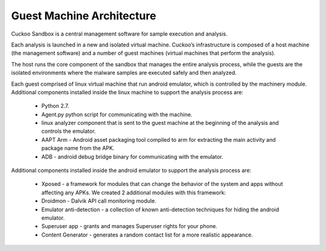 ==========================
Guest Machine Architecture
==========================

Cuckoo Sandbox is a central management software for sample execution and analysis.
 
Each analysis is launched in a new and isolated virtual machine. Cuckoo’s infrastructure is composed of a host machine (the management software) and a number of guest machines (virtual machines that perform the analysis).
 
The host runs the core component of the sandbox that manages the entire analysis process, while the guests are the isolated environments where the malware samples are executed safely and then analyzed.
 
Each guest comprised of linux virtual machine that run android emulator, which is controlled by the machinery module. 
Additional components installed inside the linux machine to support the analysis process are:

	* Python 2.7.
	* Agent.py python script for communicating with the machine.
	* linux analyzer component that is sent to the guest machine at the beginning of the analysis and controls the emulator.
	* AAPT Arm - Android asset packaging tool compiled to arm for extracting the main activity and package name from the APK.
	* ADB - android debug bridge binary for communicating with the emulator.
	
Additional components installed inside the android emulator to support the analysis process are:
	
	* Xposed - a framework for modules that can change the behavior of the system and apps without affecting any APKs. We created 2 additional modules with this framework:
	* Droidmon - Dalvik API call monitoring module.
	* Emulator anti-detection - a collection of known anti-detection techniques for hiding the android emulator.
	* Superuser app - grants and manages Superuser rights for your phone.  
	* Content Generator - generates a random contact list for a more realistic appearance.
	
	.. image:: ../../_images/schemas/guest_android_on_linux.png
		:align: center

